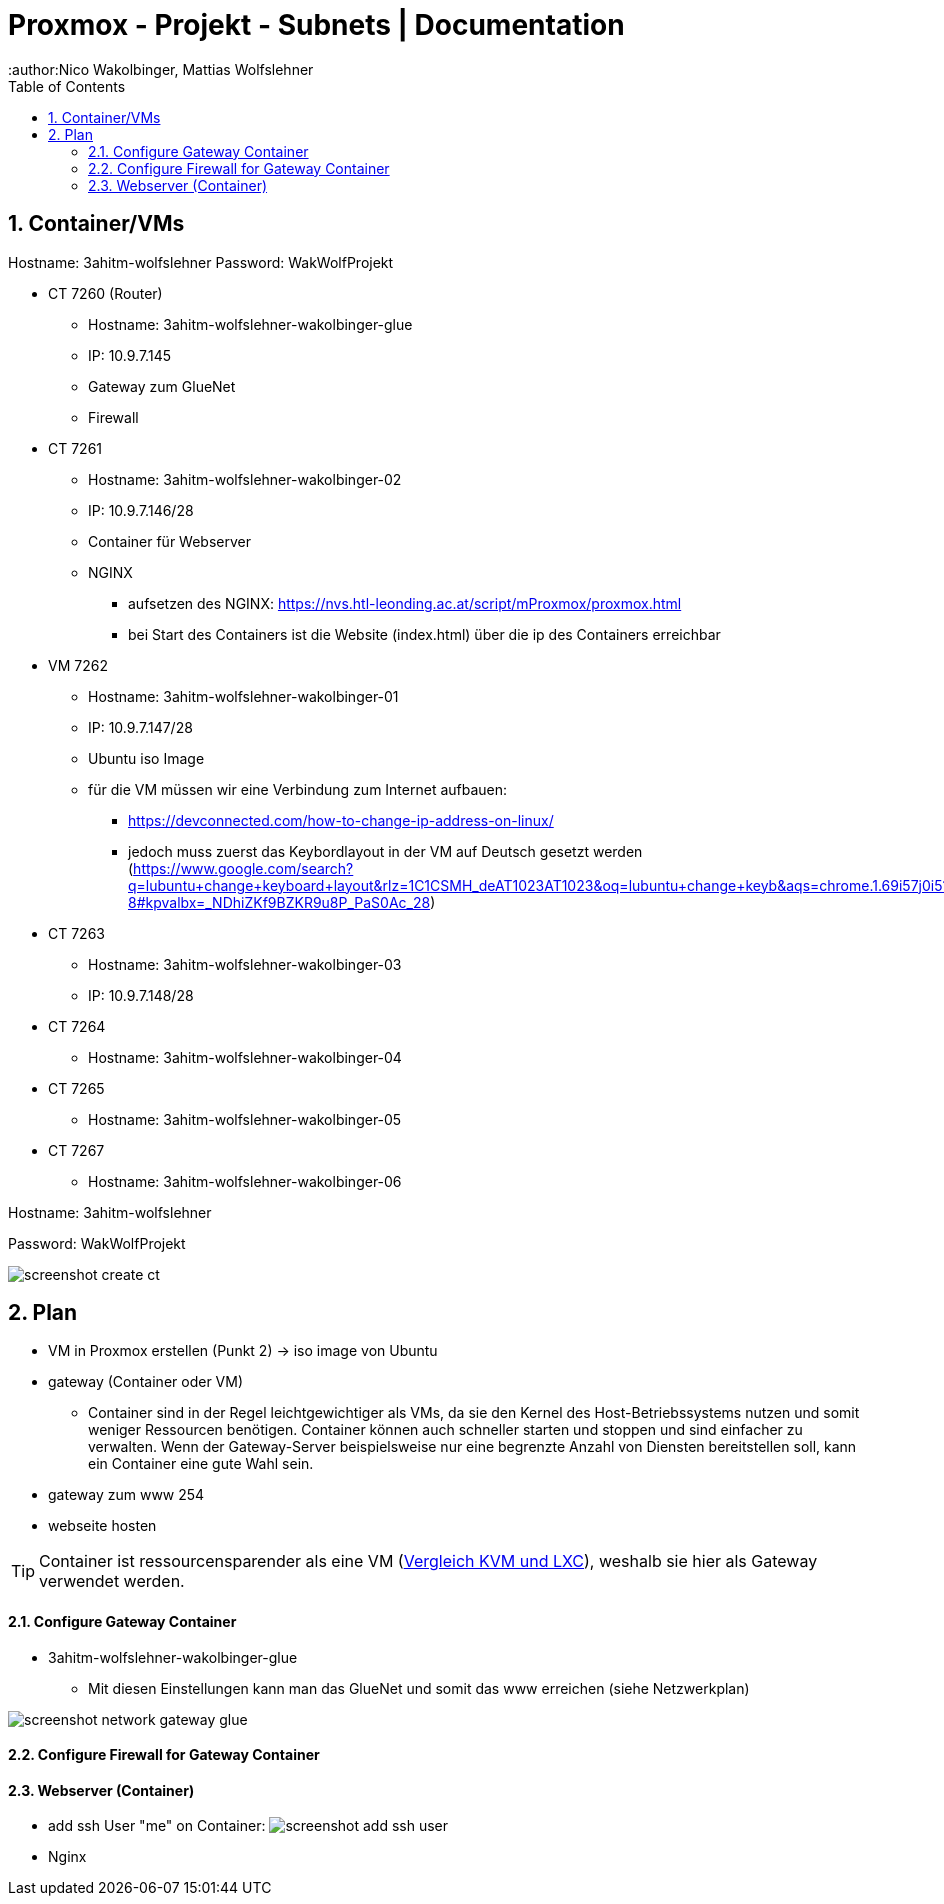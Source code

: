 = Proxmox - Projekt - Subnets | Documentation
ifndef::imagesdir[:imagesdir: img]
:icons: font
:experimental:
:sectnums:
:toc:
:author:Nico Wakolbinger, Mattias Wolfslehner
ifdef::backend-html5[]

== Container/VMs

Hostname: 3ahitm-wolfslehner
Password: WakWolfProjekt

* CT 7260 (Router)
** Hostname: 3ahitm-wolfslehner-wakolbinger-glue
** IP: 10.9.7.145
** Gateway zum GlueNet
** Firewall

* CT 7261
** Hostname: 3ahitm-wolfslehner-wakolbinger-02
** IP: 10.9.7.146/28
** Container für Webserver
** NGINX
*** aufsetzen des NGINX: https://nvs.htl-leonding.ac.at/script/mProxmox/proxmox.html
*** bei Start des Containers ist die Website (index.html) über die ip des Containers erreichbar

* VM 7262
** Hostname: 3ahitm-wolfslehner-wakolbinger-01
** IP: 10.9.7.147/28
** Ubuntu iso Image
** für die VM müssen wir eine Verbindung zum Internet aufbauen:
***   https://devconnected.com/how-to-change-ip-address-on-linux/
*** jedoch muss zuerst das Keybordlayout in der VM auf Deutsch gesetzt werden (https://www.google.com/search?q=lubuntu+change+keyboard+layout&rlz=1C1CSMH_deAT1023AT1023&oq=lubuntu+change+keyb&aqs=chrome.1.69i57j0i512j0i22i30l7.9322j0j7&sourceid=chrome&ie=UTF-8#kpvalbx=_NDhiZKf9BZKR9u8P_PaS0Ac_28)


* CT 7263
** Hostname: 3ahitm-wolfslehner-wakolbinger-03
** IP: 10.9.7.148/28

* CT 7264
** Hostname: 3ahitm-wolfslehner-wakolbinger-04

* CT 7265
** Hostname: 3ahitm-wolfslehner-wakolbinger-05

* CT 7267
** Hostname: 3ahitm-wolfslehner-wakolbinger-06

Hostname: 3ahitm-wolfslehner

Password: WakWolfProjekt

image:screenshot-create-ct.png[]

== Plan

* VM in Proxmox erstellen (Punkt 2) -> iso image von Ubuntu
* gateway (Container oder VM)
** Container sind in der Regel leichtgewichtiger als VMs, da sie den Kernel des Host-Betriebssystems nutzen und somit weniger Ressourcen benötigen. Container können auch schneller starten und stoppen und sind einfacher zu verwalten. Wenn der Gateway-Server beispielsweise nur eine begrenzte Anzahl von Diensten bereitstellen soll, kann ein Container eine gute Wahl sein.
* gateway zum www 254
* webseite hosten

TIP: Container ist ressourcensparender als eine VM (https://ikus-soft.com/en_CA/blog/techies-10/proxmox-ve-performance-of-kvm-vs-lxc-75[Vergleich KVM und LXC^]), weshalb sie hier als Gateway verwendet werden.

==== Configure Gateway Container

* 3ahitm-wolfslehner-wakolbinger-glue
** Mit diesen Einstellungen kann man das GlueNet und somit das www erreichen (siehe Netzwerkplan)

image::screenshot-network-gateway-glue.png[]

==== Configure Firewall for Gateway Container



==== Webserver (Container)
* add ssh User "me" on Container:
image:screenshot-add-ssh-user.png[]
* Nginx



